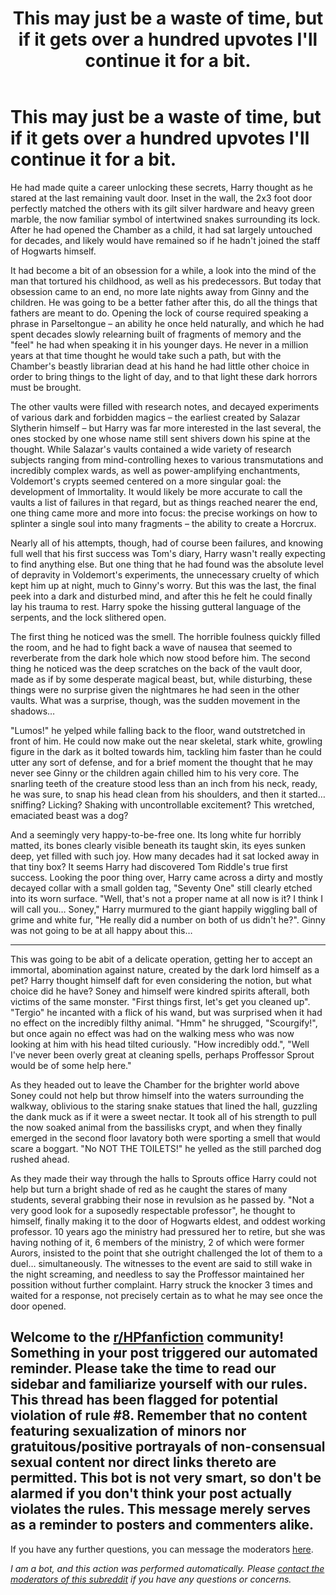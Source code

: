 #+TITLE: This may just be a waste of time, but if it gets over a hundred upvotes I'll continue it for a bit.

* This may just be a waste of time, but if it gets over a hundred upvotes I'll continue it for a bit.
:PROPERTIES:
:Author: Mandorism
:Score: 0
:DateUnix: 1606014483.0
:DateShort: 2020-Nov-22
:FlairText: Misc
:END:
He had made quite a career unlocking these secrets, Harry thought as he stared at the last remaining vault door. Inset in the wall, the 2x3 foot door perfectly matched the others with its gilt silver hardware and heavy green marble, the now familiar symbol of intertwined snakes surrounding its lock. After he had opened the Chamber as a child, it had sat largely untouched for decades, and likely would have remained so if he hadn't joined the staff of Hogwarts himself.

It had become a bit of an obsession for a while, a look into the mind of the man that tortured his childhood, as well as his predecessors. But today that obsession came to an end, no more late nights away from Ginny and the children. He was going to be a better father after this, do all the things that fathers are meant to do. Opening the lock of course required speaking a phrase in Parseltongue -- an ability he once held naturally, and which he had spent decades slowly relearning built of fragments of memory and the "feel" he had when speaking it in his younger days. He never in a million years at that time thought he would take such a path, but with the Chamber's beastly librarian dead at his hand he had little other choice in order to bring things to the light of day, and to that light these dark horrors must be brought.

The other vaults were filled with research notes, and decayed experiments of various dark and forbidden magics -- the earliest created by Salazar Slytherin himself -- but Harry was far more interested in the last several, the ones stocked by one whose name still sent shivers down his spine at the thought. While Salazar's vaults contained a wide variety of research subjects ranging from mind-controlling hexes to various transmutations and incredibly complex wards, as well as power-amplifying enchantments, Voldemort's crypts seemed centered on a more singular goal: the development of Immortality. It would likely be more accurate to call the vaults a list of failures in that regard, but as things reached nearer the end, one thing came more and more into focus: the precise workings on how to splinter a single soul into many fragments -- the ability to create a Horcrux.

Nearly all of his attempts, though, had of course been failures, and knowing full well that his first success was Tom's diary, Harry wasn't really expecting to find anything else. But one thing that he had found was the absolute level of depravity in Voldemort's experiments, the unnecessary cruelty of which kept him up at night, much to Ginny's worry. But this was the last, the final peek into a dark and disturbed mind, and after this he felt he could finally lay his trauma to rest. Harry spoke the hissing gutteral language of the serpents, and the lock slithered open.

The first thing he noticed was the smell. The horrible foulness quickly filled the room, and he had to fight back a wave of nausea that seemed to reverberate from the dark hole which now stood before him. The second thing he noticed was the deep scratches on the back of the vault door, made as if by some desperate magical beast, but, while disturbing, these things were no surprise given the nightmares he had seen in the other vaults. What was a surprise, though, was the sudden movement in the shadows...

"Lumos!" he yelped while falling back to the floor, wand outstretched in front of him. He could now make out the near skeletal, stark white, growling figure in the dark as it bolted towards him, tackling him faster than he could utter any sort of defense, and for a brief moment the thought that he may never see Ginny or the children again chilled him to his very core. The snarling teeth of the creature stood less than an inch from his neck, ready, he was sure, to snap his head clean from his shoulders, and then it started...sniffing? Licking? Shaking with uncontrollable excitement? This wretched, emaciated beast was a dog?

And a seemingly very happy-to-be-free one. Its long white fur horribly matted, its bones clearly visible beneath its taught skin, its eyes sunken deep, yet filled with such joy. How many decades had it sat locked away in that tiny box? It seems Harry had discovered Tom Riddle's true first success. Looking the poor thing over, Harry came across a dirty and mostly decayed collar with a small golden tag, "Seventy One" still clearly etched into its worn surface. "Well, that's not a proper name at all now is it? I think I will call you... Soney," Harry murmured to the giant happily wiggling ball of grime and white fur, "He really did a number on both of us didn't he?". Ginny was not going to be at all happy about this...

--------------

This was going to be abit of a delicate operation, getting her to accept an immortal, abomination against nature, created by the dark lord himself as a pet? Harry thought himself daft for even considering the notion, but what choice did he have? Soney and himself were kindred spirits afterall, both victims of the same monster. "First things first, let's get you cleaned up". "Tergio" he incanted with a flick of his wand, but was surprised when it had no effect on the incredibly filthy animal. "Hmm" he shrugged, "Scourgify!", but once again no effect was had on the walking mess who was now looking at him with his head tilted curiously. "How incredibly odd.", "Well I've never been overly great at cleaning spells, perhaps Proffessor Sprout would be of some help here."

As they headed out to leave the Chamber for the brighter world above Soney could not help but throw himself into the waters surrounding the walkway, oblivious to the staring snake statues that lined the hall, guzzling the dank muck as if it were a sweet nectar. It took all of his strength to pull the now soaked animal from the bassilisks crypt, and when they finally emerged in the second floor lavatory both were sporting a smell that would scare a boggart. "No NOT THE TOILETS!" he yelled as the still parched dog rushed ahead.

As they made their way through the halls to Sprouts office Harry could not help but turn a bright shade of red as he caught the stares of many students, several grabbing their nose in revulsion as he passed by. "Not a very good look for a suposedly respectable professor", he thought to himself, finally making it to the door of Hogwarts eldest, and oddest working professor. 10 years ago the ministry had pressured her to retire, but she was having nothing of it, 6 members of the ministry, 2 of which were former Aurors, insisted to the point that she outright challenged the lot of them to a duel... simultaneously. The witnesses to the event are said to still wake in the night screaming, and needless to say the Proffessor maintained her possition without further complaint. Harry struck the knocker 3 times and waited for a response, not precisely certain as to what he may see once the door opened.


** Welcome to the [[/r/HPfanfiction][r/HPfanfiction]] community! Something in your post triggered our automated reminder. Please take the time to read our sidebar and familiarize yourself with our rules. This thread has been flagged for potential violation of rule #8. Remember that no content featuring sexualization of minors nor gratuitous/positive portrayals of non-consensual sexual content nor direct links thereto are permitted. This bot is not very smart, so don't be alarmed if you don't think your post actually violates the rules. This message merely serves as a reminder to posters and commenters alike.

If you have any further questions, you can message the moderators [[https://www.reddit.com/message/compose?to=%2Fr%2FHPfanfiction][here]].

/I am a bot, and this action was performed automatically. Please [[/message/compose/?to=/r/HPfanfiction][contact the moderators of this subreddit]] if you have any questions or concerns./
:PROPERTIES:
:Author: AutoModerator
:Score: 1
:DateUnix: 1606014484.0
:DateShort: 2020-Nov-22
:END:
